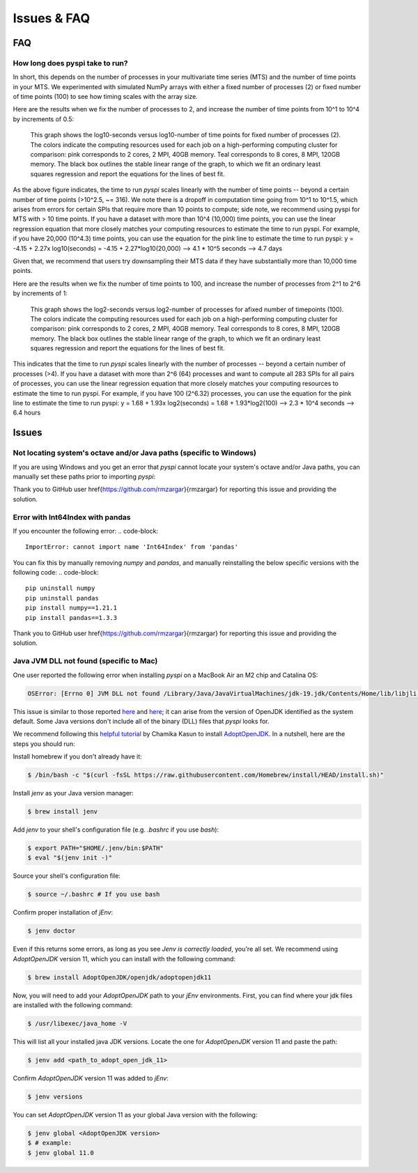 Issues & FAQ
===================================


FAQ
########

How long does pyspi take to run?
**********************

In short, this depends on the number of processes in your multivariate time series (MTS) and the number of time points in your MTS. 
We experimented with simulated NumPy arrays with either a fixed number of processes (2) or fixed number of time points (100) to see how timing scales with the array size.

Here are the results when we fix the number of processes to 2, and increase the number of time points from 10^1 to 10^4 by increments of 0.5:

.. figure:: img/fixed_num_procs.png
   :scale: 100 %
   :alt: Line plot showing the log10-seconds versus log10-number of time points for fixed number of processes (2).

   This graph shows the log10-seconds versus log10-number of time points for fixed number of processes (2). 
   The colors indicate the computing resources used for each job on a high-performing computing cluster for comparison: pink corresponds to 2 cores, 2 MPI, 40GB memory.
   Teal corresponds to 8 cores, 8 MPI, 120GB memory.
   The black box outlines the stable linear range of the graph, to which we fit an ordinary least squares regression and report the equations for the lines of best fit.


As the above figure indicates, the time to run `pyspi` scales linearly with the number of time points -- beyond a certain number of time points (>10^2.5, ~= 316).
We note there is a dropoff in computation time going from 10^1 to 10^1.5, which arises from errors for certain SPIs that require more than 10 points to compute; side note, we recommend using pyspi for MTS with > 10 time points.
If you have a dataset with more than 10^4 (10,000) time points, you can use the linear regression equation that more closely matches your computing resources to estimate the time to run pyspi.
For example, if you have 20,000 (10^4.3) time points, you can use the equation for the pink line to estimate the time to run pyspi:
y = -4.15 + 2.27x
log10(seconds) = -4.15 + 2.27*log10(20,000) --> 4.1 * 10^5 seconds --> 4.7 days

Given that, we recommend that users try downsampling their MTS data if they have substantially more than 10,000 time points.

Here are the results when we fix the number of time points to 100, and increase the number of processes from 2^1 to 2^6 by increments of 1:

.. figure:: img/fixed_num_timepoints.png
   :scale: 100 %
   :alt: Line plot showing the log2-seconds versus log2-number of processes for fixed number of timepoints (100).

   This graph shows the log2-seconds versus log2-number of processes for afixed number of timepoints (100). 
   The colors indicate the computing resources used for each job on a high-performing computing cluster for comparison: pink corresponds to 2 cores, 2 MPI, 40GB memory.
   Teal corresponds to 8 cores, 8 MPI, 120GB memory.
   The black box outlines the stable linear range of the graph, to which we fit an ordinary least squares regression and report the equations for the lines of best fit.


This indicates that the time to run `pyspi` scales linearly with the number of processes -- beyond a certain number of processes (>4).
If you have a dataset with more than 2^6 (64) processes and want to compute all 283 SPIs for all pairs of processes, you can use the linear regression equation that more closely matches your computing resources to estimate the time to run pyspi.
For example, if you have 100 (2^6.32) processes, you can use the equation for the pink line to estimate the time to run pyspi:
y = 1.68 + 1.93x
log2(seconds) = 1.68 + 1.93*log2(100) --> 2.3 * 10^4 seconds --> 6.4 hours

Issues
########

Not locating system's octave and/or Java paths (specific to Windows)
**********************

If you are using Windows and you get an error that `pyspi` cannot locate your system's octave and/or Java paths, you can manually set these paths prior to importing `pyspi`: 

.. code-block:: 
    import os
    pathToExecutable = "C:/Program Files/GNU Octave/Octave-8.2.0/mingw64/bin/octave-cli.exe" # Change if your octave client is installed elsewhere
    pathToJAVA_HOME = "C:/Program Files/Java/jdk-20" # Change if you use a different Java JDK
    os.environ['OCTAVE_EXECUTABLE'] = pathToExecutable
    os.environ['JAVA_HOME'] = pathToJAVA_HOME

Thank you to GitHub user \href{https://github.com/rmzargar}{rmzargar} for reporting this issue and providing the solution.

Error with Int64Index with pandas
**********************

If you encounter the following error:
.. code-block:: 
    ImportError: cannot import name 'Int64Index' from 'pandas'

You can fix this by manually removing `numpy` and `pandas`, and manually reinstalling the below specific versions with the following code:
.. code-block:: 
    pip uninstall numpy
    pip uninstall pandas
    pip install numpy==1.21.1
    pip install pandas==1.3.3

Thank you to GitHub user \href{https://github.com/rmzargar}{rmzargar} for reporting this issue and providing the solution.

Java JVM DLL not found (specific to Mac)
**********************

One user reported the following error when installing `pyspi` on a MacBook Air an M2 chip and Catalina OS:

.. code-block::

   OSError: [Errno 0] JVM DLL not found /Library/Java/JavaVirtualMachines/jdk-19.jdk/Contents/Home/lib/libjli.dylib


This issue is similar to those reported `here <https://stackoverflow.com/questions/71504214/jvm-dll-not-found-but-i-can-clearly-see-the-file>`_ and `here <https://github.com/jpype-project/jpype/issues/994>`_; it can arise from the version of OpenJDK identified as the system default. Some Java versions don't include all of the binary (DLL) files that `pyspi` looks for.

We recommend following this `helpful tutorial <https://blog.bigoodyssey.com/how-to-manage-multiple-java-version-in-macos-e5421345f6d0>`_ by Chamika Kasun to install `AdoptOpenJDK <https://adoptopenjdk.net/index.html>`_. In a nutshell, here are the steps you should run:

Install homebrew if you don't already have it:

.. code-block::

   $ /bin/bash -c "$(curl -fsSL https://raw.githubusercontent.com/Homebrew/install/HEAD/install.sh)"


Install `jenv` as your Java version manager:

.. code-block:: 

    $ brew install jenv


Add `jenv` to your shell's configuration file (e.g. `.bashrc` if you use `bash`):

.. code-block:: 

    $ export PATH="$HOME/.jenv/bin:$PATH"
    $ eval "$(jenv init -)"

Source your shell's configuration file:

.. code-block:: 

    $ source ~/.bashrc # If you use bash

Confirm proper installation of `jEnv`:

.. code-block::

    $ jenv doctor

Even if this returns some errors, as long as you see `Jenv is correctly loaded`, you're all set. We recommend using `AdoptOpenJDK` version 11, which you can install with the following command:

.. code-block:: 

    $ brew install AdoptOpenJDK/openjdk/adoptopenjdk11

Now, you will need to add your `AdoptOpenJDK` path to your `jEnv` environments. First, you can find where your jdk files are installed with the following command:

.. code-block:: 

    $ /usr/libexec/java_home -V

This will list all your installed java JDK versions. Locate the one for `AdoptOpenJDK` version 11 and paste the path:

.. code-block::

    $ jenv add <path_to_adopt_open_jdk_11>

Confirm `AdoptOpenJDK` version 11 was added to `jEnv`:

.. code-block:: 

    $ jenv versions

You can set `AdoptOpenJDK` version 11 as your global Java version with the following:

.. code-block:: 

    $ jenv global <AdoptOpenJDK version>
    $ # example:
    $ jenv global 11.0